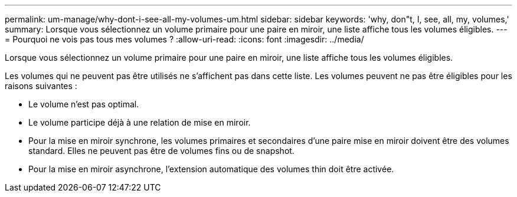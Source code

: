 ---
permalink: um-manage/why-dont-i-see-all-my-volumes-um.html 
sidebar: sidebar 
keywords: 'why, don"t, I, see, all, my, volumes,' 
summary: Lorsque vous sélectionnez un volume primaire pour une paire en miroir, une liste affiche tous les volumes éligibles. 
---
= Pourquoi ne vois pas tous mes volumes ?
:allow-uri-read: 
:icons: font
:imagesdir: ../media/


[role="lead"]
Lorsque vous sélectionnez un volume primaire pour une paire en miroir, une liste affiche tous les volumes éligibles.

Les volumes qui ne peuvent pas être utilisés ne s'affichent pas dans cette liste. Les volumes peuvent ne pas être éligibles pour les raisons suivantes :

* Le volume n'est pas optimal.
* Le volume participe déjà à une relation de mise en miroir.
* Pour la mise en miroir synchrone, les volumes primaires et secondaires d'une paire mise en miroir doivent être des volumes standard. Elles ne peuvent pas être de volumes fins ou de snapshot.
* Pour la mise en miroir asynchrone, l'extension automatique des volumes thin doit être activée.

